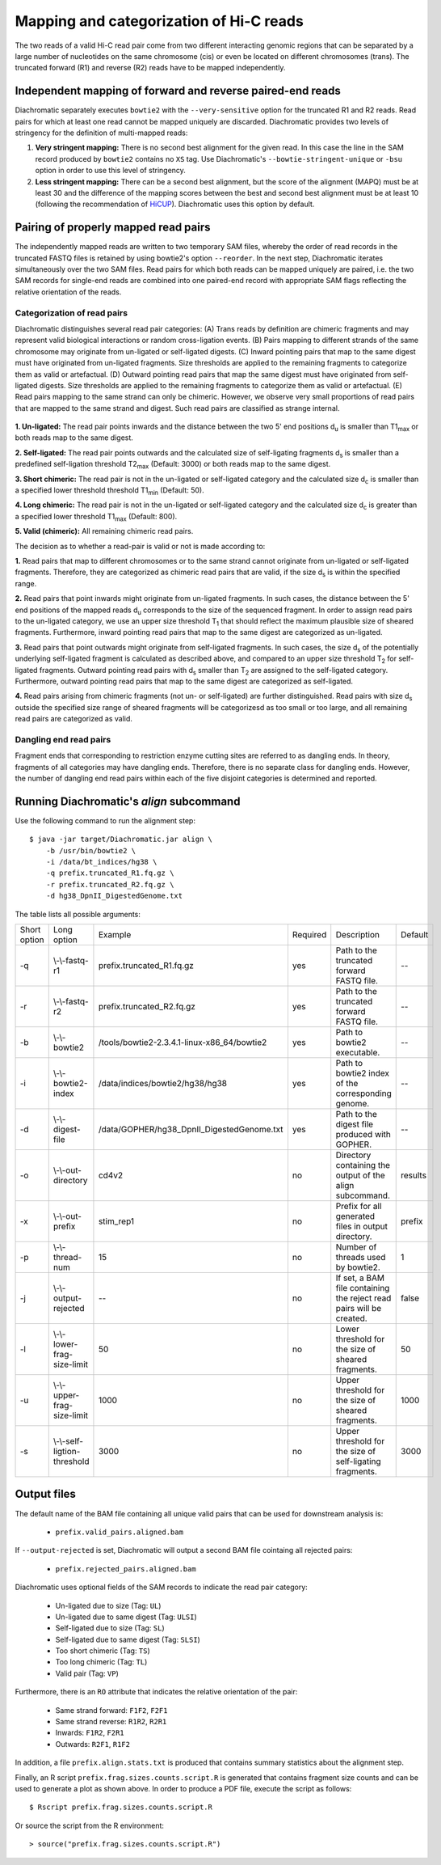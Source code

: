 .. _rstalign:

========================================
Mapping and categorization of Hi-C reads
========================================

The two reads of a valid Hi-C read pair come from two different interacting genomic regions that can be separated by a large number of nucleotides on the same chromosome (cis) or even be located on different chromosomes (trans). The truncated forward (R1) and reverse (R2) reads have to be mapped independently.


Independent mapping of forward and reverse paired-end reads
~~~~~~~~~~~~~~~~~~~~~~~~~~~~~~~~~~~~~~~~~~~~~~~~~~~~~~~~~~~

Diachromatic separately executes ``bowtie2``  with the ``--very-sensitive`` option for the truncated R1 and R2 reads. Read pairs for which at least one read cannot be mapped uniquely are discarded. Diachromatic provides two levels of stringency for the definition of multi-mapped reads:

1. **Very stringent mapping:** There is no second best alignment for the given read. In this case the line in the SAM record produced by ``bowtie2`` contains no ``XS`` tag. Use Diachromatic's ``--bowtie-stringent-unique`` or ``-bsu`` option in order to use this level of stringency.
2. **Less stringent mapping:** There can be a second best alignment, but the score of the alignment (MAPQ) must be at least 30 and the difference of the mapping scores between the best and second best alignment must be at least 10 (following the recommendation of `HiCUP <https://www.bioinformatics.babraham.ac.uk/projects/hicup/>`_). Diachromatic uses this option by default.


Pairing of properly mapped read pairs
~~~~~~~~~~~~~~~~~~~~~~~~~~~~~~~~~~~~~

The independently mapped reads are written to two temporary SAM files, whereby the order of read records in the truncated FASTQ files is retained by using bowtie2's option ``--reorder``. In the next step, Diachromatic iterates simultaneously over the two SAM files. Read pairs for which both reads can be mapped uniquely are paired, i.e. the two SAM records for single-end reads are combined into one paired-end record with appropriate SAM flags reflecting the relative orientation of the reads.


Categorization of read pairs
----------------------------

Diachromatic distinguishes several read pair categories: (A) Trans reads by definition are chimeric fragments and may represent valid biological interactions or random cross-ligation events. (B) Pairs mapping to different strands of the same chromosome may originate from un-ligated or self-ligated digests. (C) Inward pointing pairs that map to the same digest must have originated from un-ligated fragments. Size thresholds are applied to the remaining fragments to categorize them as valid or artefactual. (D) Outward pointing read pairs that map the same digest must have originated from self-ligated digests. Size thresholds are applied to the remaining fragments to categorize them as valid or artefactual. (E) Read pairs mapping to the same strand can only be chimeric. However, we observe very small proportions of read pairs that are mapped to the same strand and digest. Such read pairs are classified as strange internal.

.. figure:: img/categorization.png
    :align: center


**1. Un-ligated:** The read pair points inwards and the distance between the two 5' end positions d\ :sub:`u` is smaller than T1\ :sub:`max` or both reads map to the same digest.

**2. Self-ligated:** The read pair points outwards and the calculated size of self-ligating fragments d\ :sub:`s` is smaller than a predefined self-ligation threshold T2\ :sub:`max` (Default: 3000) or both reads map to the same digest.

**3. Short chimeric:** The read pair is not in the un-ligated or self-ligated category and the calculated size d\ :sub:`c` is smaller than a specified lower threshold threshold T1\ :sub:`min` (Default: 50).

**4. Long chimeric:** The read pair  is not in the un-ligated or self-ligated category and the calculated size d\ :sub:`c` is greater than a specified lower threshold T1\ :sub:`max` (Default: 800).

**5. Valid (chimeric):** All remaining chimeric read pairs.


The decision as to whether a read-pair is valid or not is made according to:

**1.** Read pairs that map to different chromosomes or to the same strand cannot originate from un-ligated or self-ligated fragments. Therefore, they are categorized as chimeric read pairs that are valid, if the size d\ :sub:`s` is within the specified range.

**2.** Read pairs that point inwards might originate from un-ligated fragments. In such cases, the distance between the 5' end positions of the mapped reads d\ :sub:`u` corresponds to the size of the  sequenced fragment. In order to assign read pairs to the un-ligated category, we use an upper size threshold T\ :sub:`1` that should reflect the maximum plausible size of sheared fragments. Furthermore, inward pointing read pairs that map to the same digest are categorized as un-ligated.

**3.** Read pairs that point outwards might originate from self-ligated fragments. In such cases, the size d\ :sub:`s` of the potentially underlying self-ligated fragment is calculated as described above, and compared to an upper size threshold T\ :sub:`2` for self-ligated fragments. Outward pointing read pairs with d\ :sub:`s` smaller than T\ :sub:`2` are assigned to the self-ligated category. Furthermore, outward pointing read pairs that map to the same digest are categorized as self-ligated.

**4.** Read pairs arising from chimeric fragments (not un- or self-ligated) are further distinguished. Read pairs with size d\ :sub:`s` outside the specified size range of sheared fragments will be categorizesd as too small or too large, and all remaining read pairs are categorized as valid.


Dangling end read pairs
-----------------------

Fragment ends that corresponding to restriction enzyme cutting sites are referred to as dangling ends.
In theory, fragments of all categories may have dangling ends. Therefore, there is no separate class for dangling ends.
However, the number of dangling end read pairs within each of the five disjoint categories is determined and reported.


.. Dichromatic vs. HiCUP categories
.. --------------------------------
..
.. When HiCUP is executed with the ``--keep`` flag, it will create a directory containing BAM files for the individual read pair
.. categories. We applied HiCUP to the associated test data, converted the BAM files back to FASTQ format
.. and applied Diachromatic to the FASTQ files.
..
.. The following table shows the numbers of read pairs within the categories of HiCUP and Diachromatic.
..
.. For instance, HiCUP categorized 13,760 read pairs as *same internal* and 13,722 of these are uniquely mapped using Diachromatic.
.. The small differences between these numbers may be due to different bowtie versions or settings.
.. 13,645 of these uniquely mapped read pairs are categorized as un-ligated, which is the correct category for those read pairs
.. because according to our logic *same internal* read pairs correspond to un-ligated fragments.
.. However, in total 77 *same internal* read pairs are categorized as *chimeric* read pairs, which is contradictory.
.. Further investigation revealed that the 5' end positions of those read pairs are indeed mapped to the same digest but also to the same strand.
.. According to the logic implemented in Diachromatic (see decision tree) read pairs mapped to the same strand are automatically categorized as chimeric,
.. because the concept of the Hi-C fragment formation cannot explain such read pairs.
..
.. The next HiCUP category is *re-ligation*. For Diachromatic, all 1060 read pairs are mapped uniquely.
.. 58 read pairs are categorized as *self-ligated*. Further investigation of these read pairs revealed that all pairs
.. are outward pointing, which is correct for *self-ligated* pairs.
.. The 5 *re-ligation* read pairs that are categorized as *chimeric too short* are outward pointing as well but d\ :sub:`u` is greater than
.. the self-ligation threshold. However, the calcluated size calculated d\ :sub:`c` is smaller than lower threshold for sheared fragments.
..
.. +------------------------------------------------------+-----------------------+-----------------------------+------------------+--------------------+--------------------------+-------------------------+-------------+
.. | **HiCUP** (rows) vs. **Diachromatic** (columns)      | **# Processed pairs** | **# Uniquely mapped pairs** | **# Un-ligated** | **# Self-ligated** | **# Chimeric too short** | **# Chimeric too long** | **# Valid** |
.. +------------------------------------------------------+-----------------------+-----------------------------+------------------+--------------------+--------------------------+-------------------------+-------------+
.. | **Same internal**                                    |                13,760 |                      13,722 |       **13,645** |                  0 |                       13 |                      39 |          25 |
.. +------------------------------------------------------+-----------------------+-----------------------------+------------------+--------------------+--------------------------+-------------------------+-------------+
.. | **Re-ligation**                                      |                 1,060 |                       1,060 |          **842** |                 58 |                        5 |                      49 |         106 |
.. +------------------------------------------------------+-----------------------+-----------------------------+------------------+--------------------+--------------------------+-------------------------+-------------+
.. | **Contiguous**                                       |                    58 |                          58 |           **53** |                  0 |                        1 |                       0 |           4 |
.. +------------------------------------------------------+-----------------------+-----------------------------+------------------+--------------------+--------------------------+-------------------------+-------------+
.. | **Same circularised**                                |                   428 |                         428 |                3 |            **425** |                        0 |                       0 |           0 |
.. +------------------------------------------------------+-----------------------+-----------------------------+------------------+--------------------+--------------------------+-------------------------+-------------+
.. | **Wrong size**                                       |                10,321 |                      10,267 |                2 |                  0 |                **1,003** |               **9,181** |          81 |
.. +------------------------------------------------------+-----------------------+-----------------------------+------------------+--------------------+--------------------------+-------------------------+-------------+
.. | **Valid**                                            |                25,915 |                      25,851 |                1 |                  5 |                      290 |                       6 |  **25,549** |
.. +------------------------------------------------------+-----------------------+-----------------------------+------------------+--------------------+--------------------------+-------------------------+-------------+
.. |                                                      |                       |                             |                  |                    |                          |                         |             |
.. +------------------------------------------------------+-----------------------+-----------------------------+------------------+--------------------+--------------------------+-------------------------+-------------+
.. | **Same dangling ends**                               |                 2,475 |                       2,473 |        **2,470** |                  0 |                        1 |                       2 |           0 |
.. +------------------------------------------------------+-----------------------+-----------------------------+------------------+--------------------+--------------------------+-------------------------+-------------+
..
.. The HiCUP categories same internal, re-ligation and contiguous corresponds to Diachromatic's un-ligated category.
.. HiCUP's same circularised category corresponds to the self-ligated category.
.. The wrong size category is corresponds to the sum of too short and too large chimeric fragments.
.. 99% of HiCUP's valid read pairs are also categorized as valid within Diachromatic.


Running Diachromatic's *align* subcommand
~~~~~~~~~~~~~~~~~~~~~~~~~~~~~~~~~~~~~~~~~

Use the following command to run the alignment step: ::

    $ java -jar target/Diachromatic.jar align \
        -b /usr/bin/bowtie2 \
        -i /data/bt_indices/hg38 \
        -q prefix.truncated_R1.fq.gz \
        -r prefix.truncated_R2.fq.gz \
        -d hg38_DpnII_DigestedGenome.txt


The table lists all possible arguments:

+--------------+------------------------------+---------------------------------------------+----------+----------------------------------------------------------------------+---------+
| Short option | Long option                  | Example                                     | Required | Description                                                          | Default |
+--------------+------------------------------+---------------------------------------------+----------+----------------------------------------------------------------------+---------+
| -q           | \\-\\-fastq-r1               | prefix.truncated_R1.fq.gz                   | yes      | Path to the truncated forward FASTQ file.                            | --      |
+--------------+------------------------------+---------------------------------------------+----------+----------------------------------------------------------------------+---------+
| -r           | \\-\\-fastq-r2               | prefix.truncated_R2.fq.gz                   | yes      | Path to the truncated forward FASTQ file.                            | --      |
+--------------+------------------------------+---------------------------------------------+----------+----------------------------------------------------------------------+---------+
| -b           | \\-\\-bowtie2                | /tools/bowtie2-2.3.4.1-linux-x86_64/bowtie2 | yes      | Path to bowtie2 executable.                                          | --      |
+--------------+------------------------------+---------------------------------------------+----------+----------------------------------------------------------------------+---------+
| -i           | \\-\\-bowtie2-index          | /data/indices/bowtie2/hg38/hg38             | yes      | Path to bowtie2 index of the corresponding genome.                   | --      |
+--------------+------------------------------+---------------------------------------------+----------+----------------------------------------------------------------------+---------+
| -d           | \\-\\-digest-file            | /data/GOPHER/hg38_DpnII_DigestedGenome.txt  | yes      | Path to the digest file produced with GOPHER.                        | --      |
+--------------+------------------------------+---------------------------------------------+----------+----------------------------------------------------------------------+---------+
| -o           | \\-\\-out-directory          | cd4v2                                       | no       | Directory containing the output of the align subcommand.             | results |
+--------------+------------------------------+---------------------------------------------+----------+----------------------------------------------------------------------+---------+
| -x           | \\-\\-out-prefix             | stim_rep1                                   | no       | Prefix for all generated files in output directory.                  | prefix  |
+--------------+------------------------------+---------------------------------------------+----------+----------------------------------------------------------------------+---------+
| -p           | \\-\\-thread-num             | 15                                          | no       | Number of threads used by bowtie2.                                   | 1       |
+--------------+------------------------------+---------------------------------------------+----------+----------------------------------------------------------------------+---------+
| -j           | \\-\\-output-rejected        | --                                          | no       | If set, a BAM file containing the reject read pairs will be created. | false   |
+--------------+------------------------------+---------------------------------------------+----------+----------------------------------------------------------------------+---------+
| -l           | \\-\\-lower-frag-size-limit  | 50                                          | no       | Lower threshold for the size of sheared fragments.                   | 50      |
+--------------+------------------------------+---------------------------------------------+----------+----------------------------------------------------------------------+---------+
| -u           | \\-\\-upper-frag-size-limit  | 1000                                        | no       | Upper threshold for the size of sheared fragments.                   | 1000    |
+--------------+------------------------------+---------------------------------------------+----------+----------------------------------------------------------------------+---------+
| -s           | \\-\\-self-ligtion-threshold | 3000                                        | no       | Upper threshold for the size of self-ligating fragments.             | 3000    |
+--------------+------------------------------+---------------------------------------------+----------+----------------------------------------------------------------------+---------+


Output files
~~~~~~~~~~~~

The default name of the BAM file containing all unique valid pairs that can be used for downstream analysis is:

    * ``prefix.valid_pairs.aligned.bam``


If ``--output-rejected`` is set, Diachromatic will output a second BAM file cointaing all rejected pairs:

    * ``prefix.rejected_pairs.aligned.bam``


Diachromatic uses optional fields of the SAM records to indicate the read pair category:

    * Un-ligated due to size (Tag: ``UL``)
    * Un-ligated due to same digest (Tag: ``ULSI``)
    * Self-ligated due to size (Tag: ``SL``)
    * Self-ligated due to same digest (Tag: ``SLSI``)
    * Too short chimeric  (Tag: ``TS``)
    * Too long chimeric  (Tag: ``TL``)
    * Valid pair (Tag: ``VP``)


Furthermore, there is an ``RO`` attribute that indicates the relative orientation of the pair:

    * Same strand forward: ``F1F2``, ``F2F1``
    * Same strand reverse: ``R1R2``, ``R2R1``
    * Inwards: ``F1R2``, ``F2R1``
    * Outwards: ``R2F1``, ``R1F2``


In addition, a file ``prefix.align.stats.txt`` is produced that contains summary statistics about the alignment step.


Finally, an R script ``prefix.frag.sizes.counts.script.R`` is generated that contains fragment size counts and can be
used to generate a plot as shown above.
In order to produce a PDF file, execute the script as follows: ::

    $ Rscript prefix.frag.sizes.counts.script.R

Or source the script from the R environment: ::


    > source("prefix.frag.sizes.counts.script.R")


